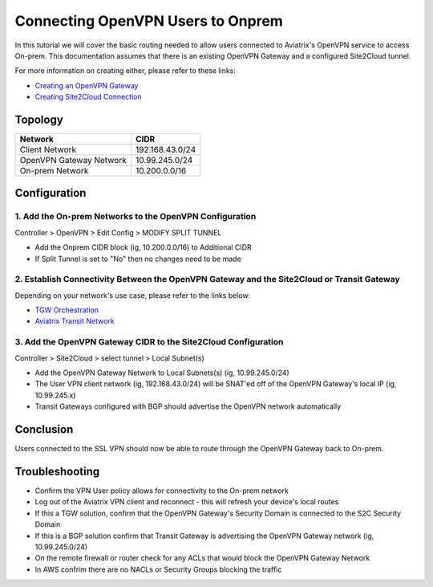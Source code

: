 .. meta::
   :description: Connecting OpenVPN users to Onprem
   :keywords: site2cloud user vpn openvpn routing onprem on-prem client


============================================
Connecting OpenVPN Users to Onprem
============================================

In this tutorial we will cover the basic routing needed to allow users connected to Aviatrix's OpenVPN service to access On-prem. This documentation assumes that there is an existing OpenVPN Gateway and a configured Site2Cloud tunnel.

For more information on creating either, please refer to these links:

- `Creating an OpenVPN Gateway <https://docs.aviatrix.com/HowTos/uservpn.html>`_ 
- `Creating Site2Cloud Connection <https://docs.aviatrix.com/HowTos/site2cloud.html>`_ 


Topology
--------------
===============================     =================================================================
  **Network**                       **CIDR**
===============================     =================================================================
Client Network	 					          192.168.43.0/24
OpenVPN Gateway Network 			      10.99.245.0/24
On-prem Network 					          10.200.0.0/16
===============================     =================================================================

Configuration
--------------

1. Add the On-prem Networks to the OpenVPN Configuration
^^^^^^^^^^^^^^^^^^^^^^^^^^^^^^^^^^^^^^^^^^^^^^^^^^^^^^^^^^

Controller > OpenVPN > Edit Config > MODIFY SPLIT TUNNEL 

- Add the Onprem CIDR block (ig, 10.200.0.0/16) to Additional CIDR
- If Split Tunnel is set to "No" then no changes need to be made

2. Establish Connectivity Between the OpenVPN Gateway and the Site2Cloud or Transit Gateway 
^^^^^^^^^^^^^^^^^^^^^^^^^^^^^^^^^^^^^^^^^^^^^^^^^^^^^^^^^^

Depending on your network's use case, please refer to the links below:

- `TGW Orchestration <https://docs.aviatrix.com/HowTos/tgw_plan.html>`_ 
- `Aviatrix Transit Network <https://docs.aviatrix.com/HowTos/transitvpc_workflow.html>`_ 


3. Add the OpenVPN Gateway CIDR to the Site2Cloud Configuration
^^^^^^^^^^^^^^^^^^^^^^^^^^^^^^^^^^^^^^^^^^^^^^^^^^^^^^^^^^

Controller > Site2Cloud > select tunnel > Local Subnet(s)

- Add the OpenVPN Gateway Network to Local Subnets(s) (ig, 10.99.245.0/24)
- The User VPN client network (ig, 192.168.43.0/24) will be SNAT'ed off of the OpenVPN Gateway's local IP (ig, 10.99.245.x) 
- Transit Gateways configured with BGP should advertise the OpenVPN network automatically

Conclusion
--------------

Users connected to the SSL VPN should now be able to route through the OpenVPN Gateway back to On-prem.

Troubleshooting
--------------

- Confirm the VPN User policy allows for connectivity to the On-prem network
- Log out of the Aviatrix VPN client and reconnect - this will refresh your device's local routes
- If this a TGW solution, confirm that the OpenVPN Gateway's Security Domain is connected to the S2C Security Domain
- If this is a BGP solution confirm that Transit Gateway is advertising the OpenVPN Gateway network (ig, 10.99.245.0/24)
- On the remote firewall or router check for any ACLs that would block the OpenVPN Gateway Network
- In AWS confrim there are no NACLs or Security Groups blocking the traffic
